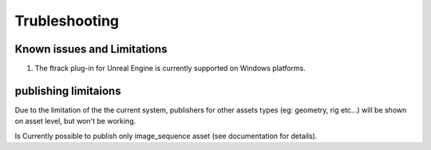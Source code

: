 ..
    :copyright: Copyright (c) 2014-2020 ftrack

.. _trubleshooting:


Trubleshooting
==============

Known issues and Limitations
----------------------------

1) The ftrack plug-in for Unreal Engine is currently supported on Windows platforms.


publishing limitaions
---------------------

Due to the limitation of the the current system, publishers for other assets types (eg: geometry, rig etc...)
will be shown on asset level, but won't be working.

Is Currently possible to publish only image_sequence asset (see documentation for details).

